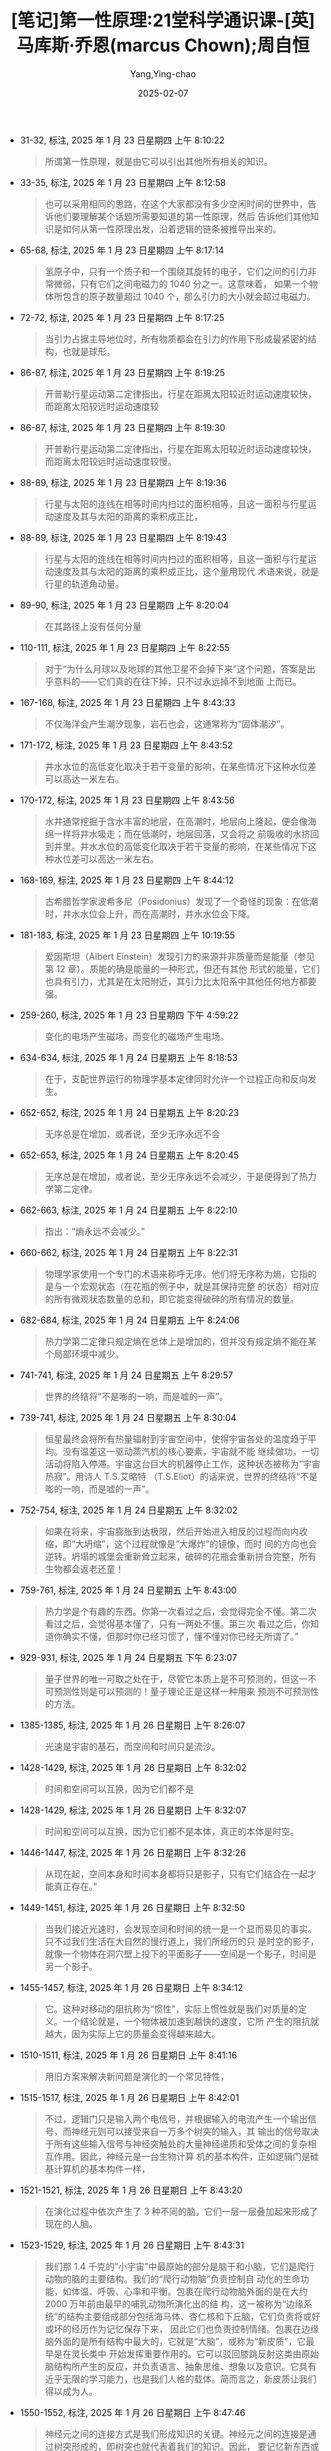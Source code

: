 :PROPERTIES:
:ID:       4752d093-d979-4f70-99cb-85ddd759a2ad
:END:
#+TITLE: [笔记]第一性原理:21堂科学通识课-[英]马库斯·乔恩(marcus Chown);周自恒
#+AUTHOR: Yang,Ying-chao
#+DATE:   2025-02-07
#+OPTIONS:  ^:nil H:5 num:t toc:2 \n:nil ::t |:t -:t f:t *:t tex:t d:(HIDE) tags:not-in-toc
#+STARTUP:  align nodlcheck oddeven lognotestate
#+SEQ_TODO: TODO(t) INPROGRESS(i) WAITING(w@) | DONE(d) CANCELED(c@)
#+LANGUAGE: en
#+TAGS:     noexport(n)
#+EXCLUDE_TAGS: noexport
#+FILETAGS: :diyixingyuan:note:ireader:

- 31-32, 标注, 2025 年 1 月 23 日星期四 上午 8:10:22
  # note_md5: ac893761e066a2e928b47ed454a107e4
  #+BEGIN_QUOTE
  所谓第一性原理，就是由它可以引出其他所有相关的知识。
  #+END_QUOTE

- 33-35, 标注, 2025 年 1 月 23 日星期四 上午 8:12:58
  # note_md5: 0aa6b9eb0b8062b8de83241ef8fbc1e1
  #+BEGIN_QUOTE
  也可以采用相同的思路，在这个大家都没有多少空闲时间的世界中，告诉他们要理解某个话题所需要知道的第一性原理，然后
  告诉他们其他知识是如何从第一性原理出发，沿着逻辑的链条被推导出来的。
  #+END_QUOTE

- 65-68, 标注, 2025 年 1 月 23 日星期四 上午 8:17:14
  # note_md5: 05b4265109d5153a9f5d79185039b91a
  #+BEGIN_QUOTE
  氢原子中，只有一个质子和一个围绕其旋转的电子，它们之间的引力非常微弱，只有它们之间电磁力的 1040 分之一。这意味着，
  如果一个物体所包含的原子数量超过 1040 个，那么引力的大小就会超过电磁力。
  #+END_QUOTE

- 72-72, 标注, 2025 年 1 月 23 日星期四 上午 8:17:25
  # note_md5: 476c4cb9db3e4c7837e52e422b4e80bc
  #+BEGIN_QUOTE
  当引力占据主导地位时，所有物质都会在引力的作用下形成最紧密的结构，也就是球形。
  #+END_QUOTE

- 86-87, 标注, 2025 年 1 月 23 日星期四 上午 8:19:25
  # note_md5: cfac991065d2a82fe9b011f6c6ec5c76
  #+BEGIN_QUOTE
  开普勒行星运动第二定律指出，行星在距离太阳较近时运动速度较快，而距离太阳较远时运动速度较
  #+END_QUOTE

- 86-87, 标注, 2025 年 1 月 23 日星期四 上午 8:19:30
  # note_md5: 3a49cfa41f4ca7623650c6a7a6a94793
  #+BEGIN_QUOTE
  开普勒行星运动第二定律指出，行星在距离太阳较近时运动速度较快，而距离太阳较远时运动速度较慢。
  #+END_QUOTE

- 88-89, 标注, 2025 年 1 月 23 日星期四 上午 8:19:36
  # note_md5: 2e50c33a004888755eb80de265d1449f
  #+BEGIN_QUOTE
  行星与太阳的连线在相等时间内扫过的面积相等，且这一面积与行星运动速度及其与太阳的距离的乘积成正比，
  #+END_QUOTE

- 88-89, 标注, 2025 年 1 月 23 日星期四 上午 8:19:43
  # note_md5: 8c0440549477073b2c0fc9a01fe26045
  #+BEGIN_QUOTE
  行星与太阳的连线在相等时间内扫过的面积相等，且这一面积与行星运动速度及其与太阳的距离的乘积成正比，这个量用现代
  术语来说，就是行星的轨道角动量。
  #+END_QUOTE

- 89-90, 标注, 2025 年 1 月 23 日星期四 上午 8:20:04
  # note_md5: 4b2b706a1450a58473f47dd01378b5c5
  #+BEGIN_QUOTE
  在其路径上没有任何分量
  #+END_QUOTE

- 110-111, 标注, 2025 年 1 月 23 日星期四 上午 8:22:55
  # note_md5: 0f355d8666c4392d39573acca4459e71
  #+BEGIN_QUOTE
  对于“为什么月球以及地球的其他卫星不会掉下来”这个问题，答案是出乎意料的——它们真的在往下掉，只不过永远掉不到地面
  上而已。
  #+END_QUOTE

- 167-168, 标注, 2025 年 1 月 23 日星期四 上午 8:43:33
  # note_md5: f677c41bb476de6f23572019bb09e5d3
  #+BEGIN_QUOTE
  不仅海洋会产生潮汐现象，岩石也会，这通常称为“固体潮汐”。
  #+END_QUOTE

- 171-172, 标注, 2025 年 1 月 23 日星期四 上午 8:43:52
  # note_md5: b1596dab00e53d785dc125cb3d470688
  #+BEGIN_QUOTE
  井水水位的高低变化取决于若干变量的影响，在某些情况下这种水位差可以高达一米左右。
  #+END_QUOTE

- 170-172, 标注, 2025 年 1 月 23 日星期四 上午 8:43:56
  # note_md5: 928635c3c09e1154eb5471776a5ba8cc
  #+BEGIN_QUOTE
  水井通常挖掘于含水丰富的地层，在高潮时，地层向上隆起，便会像海绵一样将井水吸走；而在低潮时，地层回落，又会将之
  前吸收的水挤回到井里。井水水位的高低变化取决于若干变量的影响，在某些情况下这种水位差可以高达一米左右。
  #+END_QUOTE

- 168-169, 标注, 2025 年 1 月 23 日星期四 上午 8:44:12
  # note_md5: 6fba7e88504bb921517de79c205a0e7e
  #+BEGIN_QUOTE
  古希腊哲学家波希多尼（Posidonius）发现了一个奇怪的现象：在低潮时，井水水位会上升，而在高潮时，井水水位会下降。
  #+END_QUOTE

- 181-183, 标注, 2025 年 1 月 23 日星期四 上午 10:19:55
  # note_md5: 07ed605bc12ffc1e5a739d632625a147
  #+BEGIN_QUOTE
  爱因斯坦（Albert Einstein）发现引力的来源并非质量而是能量（参见第 12 章）。质能的确是能量的一种形式，但还有其他
  形式的能量，它们也具有引力，尤其是在太阳附近，其引力比太阳系中其他任何地方都要强。
  #+END_QUOTE

- 259-260, 标注, 2025 年 1 月 23 日星期四 下午 4:59:22
  # note_md5: 6bff1084bd41a3e0b26609ceb39a2bca
  #+BEGIN_QUOTE
  变化的电场产生磁场，而变化的磁场产生电场。
  #+END_QUOTE

- 634-634, 标注, 2025 年 1 月 24 日星期五 上午 8:18:53
  # note_md5: 5efde616730aae7cd6a5daca6817547d
  #+BEGIN_QUOTE
  在于，支配世界运行的物理学基本定律同时允许一个过程正向和反向发生。
  #+END_QUOTE

- 652-652, 标注, 2025 年 1 月 24 日星期五 上午 8:20:23
  # note_md5: 57f22a45a46cfa26712492bca32516f7
  #+BEGIN_QUOTE
  无序总是在增加，或者说，至少无序永远不会
  #+END_QUOTE

- 652-653, 标注, 2025 年 1 月 24 日星期五 上午 8:20:45
  # note_md5: 804fcd4b31f42cc64e2cbfbcd19521e8
  #+BEGIN_QUOTE
  无序总是在增加，或者说，至少无序永远不会减少，于是便得到了热力学第二定律。
  #+END_QUOTE

- 662-663, 标注, 2025 年 1 月 24 日星期五 上午 8:22:10
  # note_md5: eecba998bc496308d8c91fec90bb16f9
  #+BEGIN_QUOTE
  指出：“熵永远不会减少。”
  #+END_QUOTE

- 660-662, 标注, 2025 年 1 月 24 日星期五 上午 8:22:31
  # note_md5: 8d2a4cb9dffc1dda4169e8417382632a
  #+BEGIN_QUOTE
  物理学家使用一个专门的术语来称呼无序。他们将无序称为熵，它指的是与一个宏观状态（在花瓶的例子中，就是其保持完整
  的状态）相对应的所有微观状态数量的总和，即它能变得破碎的所有情况的数量。
  #+END_QUOTE

- 682-684, 标注, 2025 年 1 月 24 日星期五 上午 8:24:06
  # note_md5: c17f1fb268e1b45407d3c04eb2c8a492
  #+BEGIN_QUOTE
  热力学第二定律只规定熵在总体上是增加的，但并没有规定熵不能在某个局部环境中减少。
  #+END_QUOTE

- 741-741, 标注, 2025 年 1 月 24 日星期五 上午 8:29:57
  # note_md5: aabd1d217cfe880694fd92eeb0399dc3
  #+BEGIN_QUOTE
  世界的终结将“不是嘭的一响，而是嘘的一声”。
  #+END_QUOTE

- 739-741, 标注, 2025 年 1 月 24 日星期五 上午 8:30:04
  # note_md5: 1a92508643dde376ffce3ef0155dacf4
  #+BEGIN_QUOTE
  恒星最终会将所有热量辐射到宇宙空间中，使得宇宙各处的温度趋于平均。没有温差这一驱动蒸汽机的核心要素，宇宙就不能
  继续做功，一切活动将陷入停滞。宇宙这台巨大的机器停止工作，这种状态被称为“宇宙热寂”。用诗人 T.S.艾略特
  （T.S.Eliot）的话来说，世界的终结将“不是嘭的一响，而是嘘的一声”。
  #+END_QUOTE

- 752-754, 标注, 2025 年 1 月 24 日星期五 上午 8:32:02
  # note_md5: 78dd7642fe5c02d2131617212f570980
  #+BEGIN_QUOTE
  如果在将来，宇宙膨胀到达极限，然后开始进入相反的过程而向内收缩，即“大坍缩”，这个过程就像是“大爆炸”的镜像，而时
  间的方向也会逆转。坍塌的城堡会重新耸立起来，破碎的花瓶会重新拼合完整，所有生物都会返老还童！
  #+END_QUOTE

- 759-761, 标注, 2025 年 1 月 24 日星期五 上午 8:43:00
  # note_md5: a927b496cb1cf60e41ff8837e528f350
  #+BEGIN_QUOTE
  热力学是个有趣的东西。你第一次看过之后，会觉得完全不懂。第二次看过之后，会觉得基本懂了，只有一两处不懂。第三次
  看过之后，你知道你确实不懂，但那时你已经习惯了，懂不懂对你已经无所谓了。”
  #+END_QUOTE

- 929-931, 标注, 2025 年 1 月 24 日星期五 下午 6:23:07
  # note_md5: 0abd9a55036e55719ed5de7ee6bf2f79
  #+BEGIN_QUOTE
  量子世界的唯一可取之处在于，尽管它本质上是不可预测的，但这一不可预测性则是可以预测的！量子理论正是这样一种用来
  预测不可预测性的方法。
  #+END_QUOTE

- 1385-1385, 标注, 2025 年 1 月 26 日星期日 上午 8:26:07
  # note_md5: 02f8688c6df016bd83194516b7231847
  #+BEGIN_QUOTE
  光速是宇宙的基石，而空间和时间只是流沙。
  #+END_QUOTE

- 1428-1429, 标注, 2025 年 1 月 26 日星期日 上午 8:32:02
  # note_md5: 9fc9515a90923816c31fd33c30b77017
  #+BEGIN_QUOTE
  时间和空间可以互换，因为它们都不是
  #+END_QUOTE

- 1428-1429, 标注, 2025 年 1 月 26 日星期日 上午 8:32:07
  # note_md5: 75f9dbb185dbee49c3974e1852753688
  #+BEGIN_QUOTE
  时间和空间可以互换，因为它们都不是本体，真正的本体是时空。
  #+END_QUOTE

- 1446-1447, 标注, 2025 年 1 月 26 日星期日 上午 8:32:26
  # note_md5: 5f3b77e52f2b4dfbdbcb4e346b296d04
  #+BEGIN_QUOTE
  从现在起，空间本身和时间本身都将只是影子，只有它们结合在一起才能真正存在。”
  #+END_QUOTE

- 1449-1451, 标注, 2025 年 1 月 26 日星期日 上午 8:32:50
  # note_md5: b53c1c720abd03399038e712cfce34b3
  #+BEGIN_QUOTE
  当我们接近光速时，会发现空间和时间的统一是一个显而易见的事实。只不过我们生活在大自然的慢行道上，我们所经历的只
  是时空的影子，就像一个物体在洞穴壁上投下的平面影子——空间是一个影子，时间是另一个影子。
  #+END_QUOTE

- 1455-1457, 标注, 2025 年 1 月 26 日星期日 上午 8:34:12
  # note_md5: a471f07cf03828ca67adb231ac76f02d
  #+BEGIN_QUOTE
  它。这种对移动的阻抗称为“惯性”，实际上惯性就是我们对质量的定义。一个结论就是，一个物体被加速到越快的速度，它所
  产生的阻抗就越大，因为实际上它的质量会变得越来越大。
  #+END_QUOTE

- 1510-1511, 标注, 2025 年 1 月 26 日星期日 上午 8:41:16
  # note_md5: b78c8584dd6e3d0ec077eeffa2edc632
  #+BEGIN_QUOTE
  用旧方案来解决新问题是演化的一个常见特性，
  #+END_QUOTE

- 1515-1517, 标注, 2025 年 1 月 26 日星期日 上午 8:42:01
  # note_md5: 69259eee00485bd9a56f83de2ec0a593
  #+BEGIN_QUOTE
  不过，逻辑门只是输入两个电信号，并根据输入的电流产生一个输出信号，而神经元则可以接受来自一万多个树突的输入，其
  输出的信号取决于所有这些输入信号与神经突触处的大量神经递质和受体之间的复杂相互作用。因此，神经元是一台生物计算
  机的基本构件，正如逻辑门是硅基计算机的基本构件一样，
  #+END_QUOTE

- 1521-1521, 标注, 2025 年 1 月 26 日星期日 上午 8:43:20
  # note_md5: caf45faf2b41499eabb337c8fb78cae6
  #+BEGIN_QUOTE
  在演化过程中依次产生了 3 种不同的脑，它们一层一层叠加起来形成了现在的人脑。
  #+END_QUOTE

- 1523-1529, 标注, 2025 年 1 月 26 日星期日 上午 8:43:31
  # note_md5: 51845368e64185c443b908ac9712185e
  #+BEGIN_QUOTE
  我们那 1.4 千克的“小宇宙”中最原始的部分是脑干和小脑，它们是爬行动物的脑的主要结构。我们的“爬行动物脑”负责控制自
  动化的生命功能，如体温、呼吸、心率和平衡。包裹在爬行动物脑外面的是在大约 2000 万年前由最早的哺乳动物所演化出的结
  构，这一被称为“边缘系统”的结构主要组成部分包括海马体、杏仁核和下丘脑，它们负责将或好或坏的经历作为记忆保存下来，
  因此它们也负责控制情绪。包裹在边缘脑外面的是所有结构中最大的，它就是“大脑”，或称为“新皮质”，它最早是在灵长类中
  开始发挥重要作用的。它可以驳回膝跳反射这类由原始脑结构所产生的反应，并负责语言、抽象思维、想象以及意识。它具有
  近乎无限的学习能力，也是我们人格的载体。简而言之，新皮质让我们得以成为人。
  #+END_QUOTE

- 1550-1552, 标注, 2025 年 1 月 26 日星期日 上午 8:47:46
  # note_md5: 564c145a716956a44ec10ac894a926bb
  #+BEGIN_QUOTE
  神经元之间的连接方式是我们形成知识的关键。神经元之间的连接是通过树突形成的，即树突也就代表着我们的知识。因此，
  要记忆新东西或学习新技能，神经元之间的树突连接一定需要发生某种变化。
  #+END_QUOTE

- 1558-1560, 标注, 2025 年 1 月 26 日星期日 上午 8:49:05
  # note_md5: 1a3e726a02111260fcc85f857f067fdf
  #+BEGIN_QUOTE
  通过强化大量神经元而不只是一对神经元之间的连接，新知识会被永久连接到你已有的知识中并记忆下来。小说家多丽丝·莱
  辛（Doris Lessing）说：“这就是学习，你突然明白了一些你原本就已经明白的事，但变换了一种新的方式。”
  #+END_QUOTE

- 1588-1589, 标注, 2025 年 1 月 26 日星期日 下午 12:57:39
  # note_md5: 986311d61baf1967aeca3926b81ba799
  #+BEGIN_QUOTE
  幼年期的海鞘，它在海中游荡并寻找可以定植的岩石。当找到岩石之后，它就不再需要脑了，于是就把脑给吃了。脑的能耗太
  高了，即便是像幼年期海鞘这样拥有脑的生物，也会在不再需要它时果断地将其舍弃。
  #+END_QUOTE

- 1808-1810, 标注, 2025 年 1 月 26 日星期日 下午 1:19:18
  # note_md5: 99b5686bcc5c084cb0d72468c7b039ae
  #+BEGIN_QUOTE
  这是由双足直立行走造成的，因为直立的姿态需要让臀部变窄，于是产道也随之变窄。由于我们的脑长得越来越大，这迫使我
  们还处于胎儿阶段时就要提早出生，将更多的生长发育过程留到子宫外完成。
  #+END_QUOTE

- 1936-1937, 标注, 2025 年 1 月 26 日星期日 下午 6:35:25
  # note_md5: 91fa7e182697efed083d3a9134745dbb
  #+BEGIN_QUOTE
  黑洞告诉我们空间可以像一张纸一样团成一团直到成为一个无限小的点，时间可以像被吹灭的火焰一样消失，而我们认为‘神
  圣’且不可改变的物理定律也可以变得毫无意义。”
  #+END_QUOTE

- 1955-1956, 标注, 2025 年 1 月 26 日星期日 下午 6:36:50
  # note_md5: 00e024ac2315442b18e237316b4c39a7
  #+BEGIN_QUOTE
  标准模型中的基本粒子分为两种：费米子（物质的构件）和玻色子（物质之间作用力的介质）。
  #+END_QUOTE

- 2495-2496, 标注, 2025 年 2 月 5 日星期三 下午 1:15:49
  # note_md5: c6e9e53ea24de03b0b4d515d5902c9c0
  #+BEGIN_QUOTE
  我喜欢摆弄方程，只是为了寻找优美的数学关系，也许它们根本没有任何物理意义，而有时候它们则真的具有物理意义。”
  #+END_QUOTE

- 2552-2553, 标注, 2025 年 2 月 5 日星期三 下午 1:17:18
  # note_md5: 25f26fd25671d5dccd95196e0a7ab7ff
  #+BEGIN_QUOTE
  质量只是能量的一种形式（参见第 10 章）。这意味着不仅质能可以转化为其他形式的能量，其他形式的能量也可以转化为质能。
  #+END_QUOTE

- 2681-2682, 标注, 2025 年 2 月 5 日星期三 下午 1:25:56
  # note_md5: f064626e7e0ee438ed0ff7af4b419c30
  #+BEGIN_QUOTE
  中微子不是只有一种类型，或者说“味道”，而是有三种——电中微子、μ中微子和τ中微子（参见第15章）。大自然不仅将夸克和
  轻子复制了三份，同时也将中微子复制了三份。
  #+END_QUOTE

- 2682-2682, 笔记, 2025年2月5日星期三 下午1:26:54
  # note_md5: 41824ffd45f0279bb9da46ee78862c74
  #+BEGIN_QUOTE
  也许 三态才是完美的
  #+END_QUOTE
